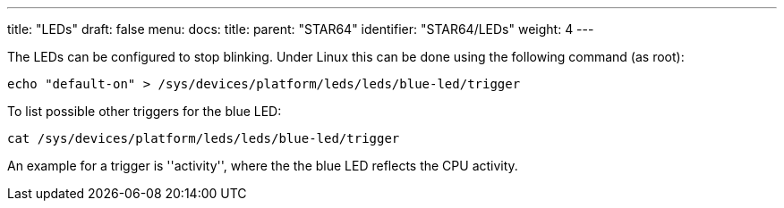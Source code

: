 ---
title: "LEDs"
draft: false
menu:
  docs:
    title:
    parent: "STAR64"
    identifier: "STAR64/LEDs"
    weight: 4
---

The LEDs can be configured to stop blinking. Under Linux this can be done using the following command (as root):
 
 echo "default-on" > /sys/devices/platform/leds/leds/blue-led/trigger
 
To list possible other triggers for the blue LED:
 
 cat /sys/devices/platform/leds/leds/blue-led/trigger 
 
An example for a trigger is ''activity'', where the the blue LED reflects the CPU activity.